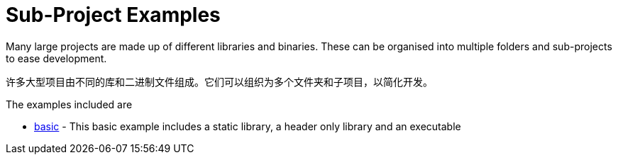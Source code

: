 = Sub-Project Examples

Many large projects are made up of different libraries and binaries. These
can be organised into multiple folders and sub-projects to ease development.

许多大型项目由不同的库和二进制文件组成。它们可以组织为多个文件夹和子项目，以简化开发。

The examples included are

  - link:A-basic[basic] - This basic example includes a static library, a header only library
  and an executable
